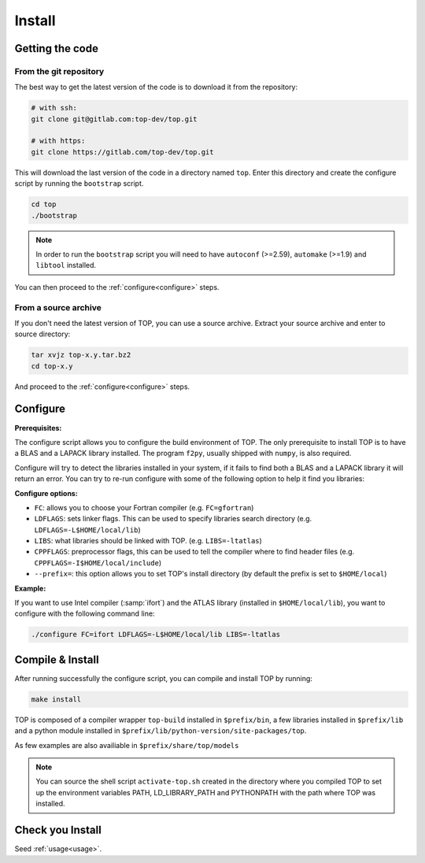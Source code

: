 #######
Install
#######

Getting the code
================

From the git repository
-----------------------
The best way to get the latest version of the code is to download it from the
repository:

.. code-block:: shell

   # with ssh:
   git clone git@gitlab.com:top-dev/top.git

   # with https:
   git clone https://gitlab.com/top-dev/top.git

This will download the last version of the code in a directory named ``top``.
Enter this directory and create the configure script by running the
``bootstrap``
script.

.. code-block:: shell

   cd top
   ./bootstrap

.. note::

   In order to run the ``bootstrap`` script you will need to have ``autoconf``
   (>=2.59), ``automake`` (>=1.9) and ``libtool`` installed.


You can then proceed to the :ref:`configure<configure>` steps.

From a source archive
---------------------
If you don't need the latest version of TOP, you can use a source archive.
Extract your source archive and enter to source directory:

.. code-block:: shell

   tar xvjz top-x.y.tar.bz2
   cd top-x.y

And proceed to the :ref:`configure<configure>` steps.


.. _configure:

Configure
=========

**Prerequisites:**

The configure script allows you to configure the build environment of TOP.
The only prerequisite to install TOP is to have a BLAS and a LAPACK library
installed.
The program ``f2py``, usually shipped with ``numpy``, is also required.

Configure will try to detect the libraries installed in your system, if it fails
to find both a BLAS and a LAPACK library it will return an error.
You can try to re-run configure with some of the following option to help it
find you libraries:

**Configure options:**

* ``FC``: allows you to choose your Fortran compiler (e.g. ``FC=gfortran``)
* ``LDFLAGS``: sets linker flags. This can be used to specify libraries search
  directory (e.g. ``LDFLAGS=-L$HOME/local/lib``)
* ``LIBS``: what libraries should be linked with TOP. (e.g. ``LIBS=-ltatlas``)
* ``CPPFLAGS``: preprocessor flags, this can be used to tell the compiler where
  to find header files (e.g. ``CPPFLAGS=-I$HOME/local/include``)
* ``--prefix=``: this option allows you to set TOP's install directory (by
  default the prefix is set to ``$HOME/local``)


**Example:**

If you want to use Intel compiler (:samp:`ifort`) and the ATLAS library
(installed in ``$HOME/local/lib``), you want to configure with the following
command line:

.. code-block:: shell

   ./configure FC=ifort LDFLAGS=-L$HOME/local/lib LIBS=-ltatlas

Compile & Install
=================

After running successfully the configure script, you can compile and install TOP by running:

.. code-block:: shell

   make install

TOP is composed of a compiler wrapper ``top-build`` installed in
``$prefix/bin``, a few libraries installed in ``$prefix/lib`` and a python
module installed in ``$prefix/lib/python-version/site-packages/top``.

As few examples are also availiable in ``$prefix/share/top/models``

.. note::

   You can source the shell script ``activate-top.sh`` created in the directory
   where you compiled TOP to set up the environment variables PATH,
   LD_LIBRARY_PATH and PYTHONPATH with the path where TOP was installed.

Check you Install
=================
Seed :ref:`usage<usage>`.

